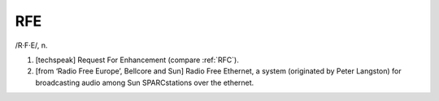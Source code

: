 .. _RFE:

============================================================
RFE
============================================================

/R·F·E/, n\.

1.
   [techspeak] Request For Enhancement (compare :ref:`RFC`\).

2.
   [from ‘Radio Free Europe’, Bellcore and Sun] Radio Free Ethernet, a system (originated by Peter Langston) for broadcasting audio among Sun SPARCstations over the ethernet.

